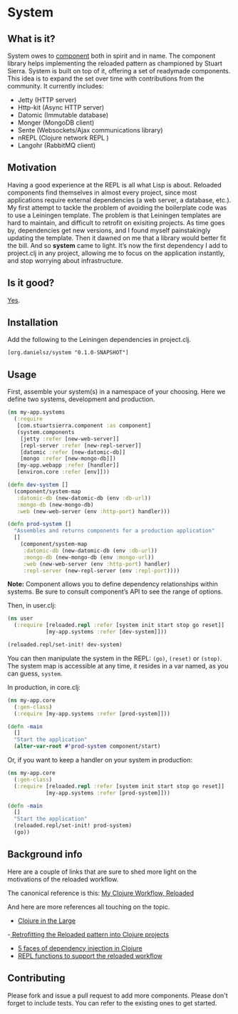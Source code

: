 * System
** What is it?
System owes to [[https://github.com/stuartsierra/component][component]] both in spirit and in name. The component library helps implementing the reloaded pattern as championed by Stuart Sierra. System is built on top of it, offering a set of readymade components. This idea is to expand the set over time with contributions from the community. It currently includes: 

- Jetty (HTTP server)
- Http-kit (Async HTTP server)
- Datomic (Immutable database)
- Monger (MongoDB client)
- Sente (Websockets/Ajax communications library)
- nREPL (Clojure network REPL )
- Langohr (RabbitMQ client)

** Motivation
Having a good experience at the REPL is all what Lisp is about. Reloaded components find themselves in almost every project, since most applications require external dependencies (a web server, a database, etc.). My first attempt to tackle the problem of avoiding the boilerplate code was to use a Leiningen template. The problem is that Leiningen templates are hard to maintain, and difficult to retrofit on exisiting projects. As time goes by, dependencies get new versions, and I found myself painstakingly updating the template. Then it dawned on me that a library would better fit the bill. And so *system* came to light. It’s now the first dependency I add to project.clj in any project, allowing me to focus on the application instantly, and stop worrying about infrastructure. 
** Is it good?
[[https://news.ycombinator.com/item?id%3D3067434][Yes]].
** Installation
Add the following to the Leiningen dependencies in project.clj. 
#+BEGIN_SRC 
[org.danielsz/system "0.1.0-SNAPSHOT"]
#+END_SRC

** Usage

First, assemble your system(s) in a namespace of your choosing. Here we define two systems, development and production. 
#+BEGIN_SRC clojure
(ns my-app.systems
  (:require 
   [com.stuartsierra.component :as component]
   (system.components 
    [jetty :refer [new-web-server]]
    [repl-server :refer [new-repl-server]]
    [datomic :refer [new-datomic-db]]
    [mongo :refer [new-mongo-db]])
   [my-app.webapp :refer [handler]]
   [environ.core :refer [env]]))

(defn dev-system []
  (component/system-map
   :datomic-db (new-datomic-db (env :db-url))
   :mongo-db (new-mongo-db)
   :web (new-web-server (env :http-port) handler)))

(defn prod-system []
  "Assembles and returns components for a production application"
  []
    (component/system-map
     :datomic-db (new-datomic-db (env :db-url))
     :mongo-db (new-mongo-db (env :mongo-url))
     :web (new-web-server (env :http-port) handler)
     :repl-server (new-repl-server (env :repl-port))))

#+END_SRC

*Note:* Component allows you to define dependency relationships within systems. Be sure to consult component’s API to see the range of options.

Then, in user.clj:
#+BEGIN_SRC clojure
(ns user
  (:require [reloaded.repl :refer [system init start stop go reset]]
            [my-app.systems :refer [dev-system]]))

(reloaded.repl/set-init! dev-system)
#+END_SRC
You can then manipulate the system in the REPL: ~(go)~, ~(reset)~ or ~(stop)~. The system map is accessible at any time, it resides in a var named, as you can guess, ~system~. 

In production, in core.clj:

#+BEGIN_SRC clojure
(ns my-app.core
  (:gen-class)
  (:require [my-app.systems :refer [prod-system]]))

(defn -main 
  []
  "Start the application"
  (alter-var-root #'prod-system component/start)
#+END_SRC 

Or, if you want to keep a handler on your system in production:

#+BEGIN_SRC clojure
(ns my-app.core
  (:gen-class)
  (:require [reloaded.repl :refer [system init start stop go reset]]
            [my-app.systems :refer [prod-system]]))

(defn -main 
  []
  "Start the application"
  (reloaded.repl/set-init! prod-system)
  (go))
#+END_SRC
** Background info
Here are a couple of links that are sure to shed more light on the motivations of the reloaded workflow.

The canonical reference is this: 
[[http://thinkrelevance.com/blog/2013/06/04/clojure-workflow-reloaded][My Clojure Workflow, Reloaded]]

And here are more references all touching on the topic.  
- [[http://www.infoq.com/presentations/Clojure-Large-scale-patterns-techniques][Clojure in the Large]]
-[[http://martintrojer.github.io/clojure/2013/09/07/retrofitting-the-reloaded-pattern-into-clojure-projects/][ Retrofitting the Reloaded pattern into Clojure projects]]
- [[http://software-ninja-ninja.blogspot.co.il/2014/04/5-faces-of-dependency-injection-in.html][5 faces of dependency injection in Clojure]]
- [[https://github.com/weavejester/reloaded.repl][REPL functions to support the reloaded workflow]]

** Contributing
Please fork and issue a pull request to add more components. Please don't forget to include tests. You can refer to the existing ones to get started.
